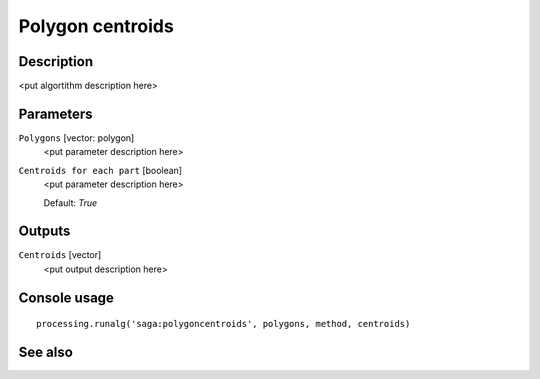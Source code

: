 Polygon centroids
=================

Description
-----------

<put algortithm description here>

Parameters
----------

``Polygons`` [vector: polygon]
  <put parameter description here>

``Centroids for each part`` [boolean]
  <put parameter description here>

  Default: *True*

Outputs
-------

``Centroids`` [vector]
  <put output description here>

Console usage
-------------

::

  processing.runalg('saga:polygoncentroids', polygons, method, centroids)

See also
--------

